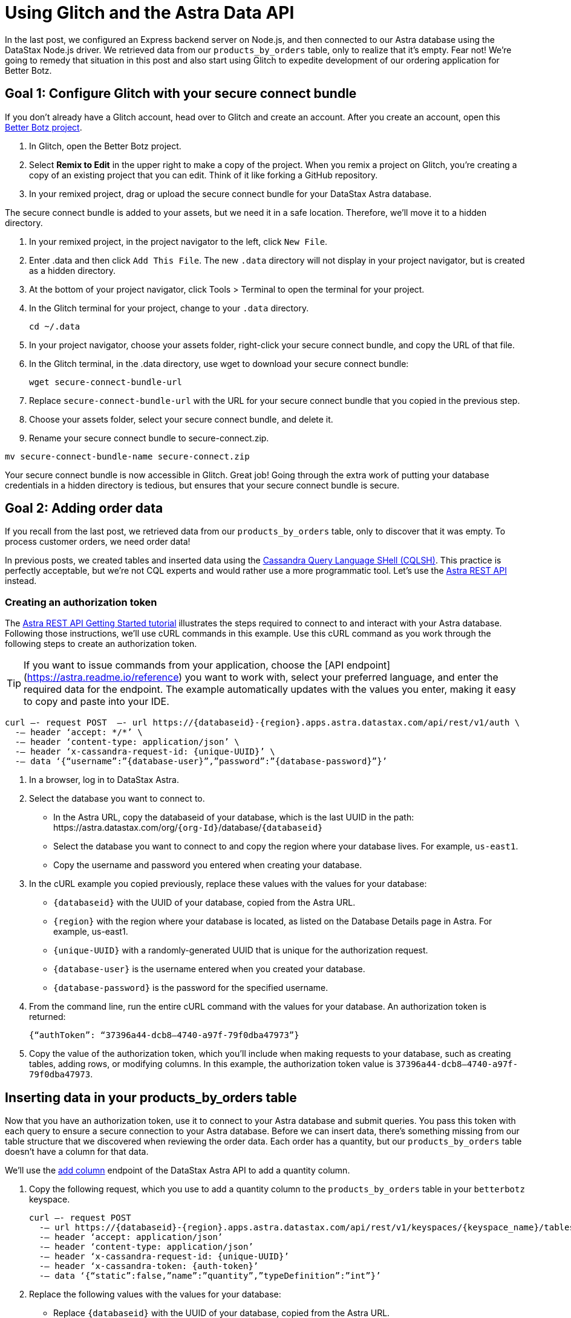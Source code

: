 = Using Glitch and the Astra Data API
:slug: using-glitch-and-the-astra-data-api

In the last post, we configured an Express backend server on Node.js, and then connected to our Astra database using the DataStax Node.js driver.
We retrieved data from our `products_by_orders` table, only to realize that it's empty.
Fear not!
We're going to remedy that situation in this post and also start using Glitch to expedite development of our ordering application for Better Botz.

== Goal 1: Configure Glitch with your secure connect bundle
If you don't already have a Glitch account, head over to Glitch and create an account.
After you create an account, open this https://glitch.com/~better-botz-glitchy-fluffy-barnacle[Better Botz project].

. In Glitch, open the Better Botz project.
. Select **Remix to Edit** in the upper right to make a copy of the project.
When you remix a project on Glitch, you're creating a copy of an existing project that you can edit.
Think of it like forking a GitHub repository.
. In your remixed project, drag or upload the secure connect bundle for your DataStax Astra database.

The secure connect bundle is added to your assets, but we need it in a safe location.
Therefore, we'll move it to a hidden directory.

. In your remixed project, in the project navigator to the left, click `New File`.
. Enter .data and then click `Add This File`.
The new `.data` directory will not display in your project navigator, but is created as a hidden directory.
. At the bottom of your project navigator, click Tools > Terminal to open the terminal for your project.
. In the Glitch terminal for your project, change to your `.data` directory.
+
[source]
----
cd ~/.data
----
. In your project navigator, choose your assets folder, right-click your secure connect bundle, and copy the URL of that file.
. In the Glitch terminal, in the .data directory, use wget to download your secure connect bundle:
+
[source]
----
wget secure-connect-bundle-url
----

. Replace `secure-connect-bundle-url` with the URL for your secure connect bundle that you copied in the previous step.
. Choose your assets folder, select your secure connect bundle, and delete it.
. Rename your secure connect bundle to secure-connect.zip.
```
mv secure-connect-bundle-name secure-connect.zip
```

Your secure connect bundle is now accessible in Glitch.
Great job!
Going through the extra work of putting your database credentials in a hidden directory is tedious, but ensures that your secure connect bundle is secure.

== Goal 2: Adding order data
If you recall from the last post, we retrieved data from our `products_by_orders` table, only to discover that it was empty.
To process customer orders, we need order data!

In previous posts, we created tables and inserted data using the xref:connecting-to-astra-databases-using-cqlsh.adoc[Cassandra Query Language SHell (CQLSH)].
This practice is perfectly acceptable, but we're not CQL experts and would rather use a more programmatic tool.
Let's use the link:_attachments/restv2.html[Astra REST API] instead.

=== Creating an authorization token

The xref:getting-started-with-datastax-astra.adoc[Astra REST API Getting Started tutorial] illustrates the steps required to connect to and interact with your Astra database.
Following those instructions, we'll use cURL commands in this example.
Use this cURL command as you work through the following steps to create an authorization token.
[TIP]
====
If you want to issue commands from your application, choose the [API endpoint](https://astra.readme.io/reference) you want to work with, select your preferred language, and enter the required data for the endpoint.
The example automatically updates with the values you enter, making it easy to copy and paste into your IDE.
====

[source, curl]
----
curl —- request POST  —- url https://{databaseid}-{region}.apps.astra.datastax.com/api/rest/v1/auth \
  -— header ‘accept: */*’ \
  -— header ‘content-type: application/json’ \
  -— header ‘x-cassandra-request-id: {unique-UUID}’ \
  -— data ‘{“username”:”{database-user}”,”password”:”{database-password}”}’
----

. In a browser, log in to DataStax Astra.
. Select the database you want to connect to.
 * In the Astra URL, copy the databaseid of your database, which is the last UUID in the path:
\https://astra.datastax.com/org/`{org-Id}`/database/`{databaseid}`

 * Select the database you want to connect to and copy the region where your database lives.
For example, `us-east1`.
 * Copy the username and password you entered when creating your database.
. In the cURL example you copied previously, replace these values with the values for your database:
 * `{databaseid}` with the UUID of your database, copied from the Astra URL.
 * `{region}` with the region where your database is located, as listed on the Database Details page in Astra.
For example, us-east1.
 * `{unique-UUID}` with a randomly-generated UUID that is unique for the authorization request.
 * `{database-user}` is the username entered when you created your database.
 * `{database-password}` is the password for the specified username.
. From the command line, run the entire cURL command with the values for your database.
An authorization token is returned:
+
[source]
----
{“authToken”: “37396a44-dcb8–4740-a97f-79f0dba47973”}
----
. Copy the value of the authorization token, which you'll include when making requests to your database, such as creating tables, adding rows, or modifying columns.
In this example, the authorization token value is `37396a44-dcb8–4740-a97f-79f0dba47973`.

== Inserting data in your products_by_orders table
Now that you have an authorization token, use it to connect to your Astra database and submit queries.
You pass this token with each query to ensure a secure connection to your Astra database.
Before we can insert data, there's something missing from our table structure that we discovered when reviewing the order data.
Each order has a quantity, but our `products_by_orders` table doesn't have a column for that data.

We'll use the https://astra.readme.io/reference#addcolumn-1[add column] endpoint of the DataStax Astra API to add a quantity column.

. Copy the following request, which you use to add a quantity column to the `products_by_orders` table in your `betterbotz` keyspace.
+
[source]
----
curl —- request POST
  -— url https://{databaseid}-{region}.apps.astra.datastax.com/api/rest/v1/keyspaces/{keyspace_name}/tables/products_by_orders/columns
  -— header ‘accept: application/json’
  -— header ‘content-type: application/json’
  -— header ‘x-cassandra-request-id: {unique-UUID}’
  -— header ‘x-cassandra-token: {auth-token}’
  -— data ‘{“static”:false,”name”:”quantity”,”typeDefinition”:”int”}’
----
. Replace the following values with the values for your database:
 * Replace `{databaseid}` with the UUID of your database, copied from the Astra URL.
 * Replace `{region}` with the region where your database is located, as listed on the Database Details page in Astra.
For example, `us-east1`.
 * Modify `keyspace_name` to match the name of your keyspace, which is `betterbotz` if you followed the previous blog entries.
 * Enter a `{unique-UUID}` for the request and the `{auth-token}` you created earlier.
. Run the cURL call to add a quantity column to your `products_by_orders` table in the keyspace that you specified.
If the call is successful, a message returns indicating:
+
[source]
----
{“success”:true}
----
Now that our table columns are updated, we'll use the update rows endpoint to add data to our `products_by_orders` table.
Copy the following cURL command and replace the same variables as in the previous steps.
+
[source]
----
curl —- request PUT
  -— url https://databaseid-region.apps.astra.datastax.com/api/rest/v1/keyspaces/keyspaceName/tables/tableName/rows/Otto%20Octavius
  -— header ‘accept: application/json’
  -— header ‘content-type: application/json’
  -— header ‘x-cassandra-request-id: X-Cassandra-Request-Id’
  -— header ‘x-cassandra-token: X-Cassandra-Token’
  --— data ‘{“changeset”:[{“column”:”id”,”value”:”e65063a7-fba3–41ba-84bb-740a01cacf5e”},{“column”:”address”,”value”:”2475 Shadow Ln. Stow, Ohio(OH), 44224"},{“column”:”prod_id”,”value”:”31047029–2175–43ce-9fdd-b3d568b19bb0"},{“column”:”prod_name”,”value”:”Heavy Lift Arms”},{“column”:”description”,”value”:”Heavy lift arms capable of lifting 1,250 lbs of weight per arm. Sold as a set.”},{“column”:”price”,”value”:4199.99},{“column”:”quantity”,”value”:5},{“column”:”sell_price”,”value”:21000.96}]}’
----

In the `--data` option of the call, we'll use the `changeset` parameter to define the data that we want to update in the `products_by_orders` table.
The previous example adds a single row to the `products_by_orders` table.

Notice that `Otto%20Octavius` is used in the `--url` option, but `customer_name` is not included in the changeset.
That's because `customer_name` is the primary key, which identifies the location and order of stored data.
The first column declared in the primary key definition is the partition key, which we'll get to in the next section when creating a shipping table.

== Adding more rows
. Copy the `changeset` parameter for each of the following examples and replace the `changeset` defined by the `--data` option of the call.
. Replace the primary key in the the `--url` option to use the value indicated before the example.
. Run the cURL command with the updated data.
For example, here's an updated `changeset` parameter for a customer named Desmond Blackwell.

Because `customer_name` is the primary key, the `--url` changes to:
[source]
----
https://databaseid-region.apps.astra.datastax.com/api/rest/v1/keyspaces/keyspaceName/tables/tableName/rows/Desmond%20Blackwell
----

Primary key = *Desmond%20Blackwell*
[source]
----
‘{“changeset”:[{“column”:”id”,”value”:”e5a768fc-ffdd-49e9-a179-b491e024088a”},{“column”:”address”,”value”:”91 Dogwood Dr. Bridgeport, Connecticut (CT) 06606"},{“column”:”prod_id”,”value”:”31047029–2175–43ce-9fdd-b3d568b19bb8"},{“column”:”prod_name”,”value”:”Precision Torso”},{“column”:”description”,”value”:”Robot torso built to handle precision jobs with extra stability and accuracy reinforcement.”},{“column”:”price”,”value”:8199.99},{“column”:”quantity”,”value”:3},{“column”:”sell_price”,”value”:24599.97}]}’
----

Use the following examples to make additional update row calls by modifying the primary key, replacing the changeset, and running the cURL command again.

Primary key = *Loretta%20Stillwell*
[source]
----
‘{“changeset”:[{“column”:”id”,”value”:”fae7c26c-7bc4–41e0–9e9f-63905cc38944"},{“column”:”address”,”value”:”1314 Lindwood Dr. Carter Lake, Iowa (IA) 51510"},{“column”:”prod_id”,”value”:”31047029–2175–43ce-9fdd-b3d568b19bb7"},{“column”:”prod_name”,”value”:”Medium Strength Torso”},{“column”:”description”,”value”:”Robot body to handle general jobs.”},{“column”:”price”,”value”:1999.99},{“column”:”quantity”,”value”:2},{“column”:”sell_price”,”value”:3999.98}]}’
----

Primary key = *Matt%20Williamson*
[source]
----
‘{“changeset”:[{“column”:”id”,”value”:”02668188–7b74–4ac6-bb4b-273b14bbda7e”},{“column”:”address”,”value”:”15900 Wilcox Ln. Marion, Michigan (MI) 49665"},{“column”:”prod_id”,”value”:”31047029–2175–43ce-9fdd-b3d568b19bb6"},{“column”:”prod_name”,”value”:”High Strength Torso”},{“column”:”description”,”value”:”Robot body with reinforced plate to handle heavy workload and weight during jobs.”},{“column”:”price”,”value”:2999.99},{“column”:”quantity”,”value”:6},{“column”:”sell_price”,”value”:13199.94}]}’
----

Primary key = *Jayashree%20Marshall*
[source]
----
‘{“changeset”:[{“column”:”id”,”value”:”295c362d-2eaf-43c0-bd68–63efc2cd1767"}{“column”:”address”,”value”:”107 Trulson St. Oakland, Nebraska (NE), 68045"},{“column”:”prod_id”,”value”:”31047029–2175–43ce-9fdd-b3d568b19bb5"},{“column”:”prod_name”,”value”:”Basic Task CPU”},{“column”:”description”,”value”:”Head processor unit for robot with basic process tasks.”},{“column”:”price”,”value”:899.99},{“column”:”quantity”,”value”:5},{“column”:”sell_price”,”value”:4499.95}]}’
----

Primary key = *Evelyn%20Davis*
[source]
----
‘{“changeset”:[{“column”:”id”,”value”:”5305ff90-e838–46ea-860f-69e831d28146"},{“column”:”address”,”value”:”36 Jasmine Ln. Valley Stream, New York(NY), 11581"},{“column”:”prod_id”,”value”:”31047029–2175–43ce-9fdd-b3d568b19bb4"},{“column”:”prod_name”,”value”:”High Process AI CPU”},{“column”:”description”,”value”:”Head processor unit for robot with basic process tasks.”},{“column”:”price”,”value”:2199.99},{“column”:”quantity”,”value”:12},{“column”:”sell_price”,”value”:26399.88}]}’
----

Primary key = *Wyatt%20Devonshire*
[source]
----
‘{“changeset”:[{“column”:”id”,”value”:”bccaed73-e7fb-4f16–8799–206e08905161"},{“column”:”address”,”value”:”2770 Raymond St. Forest Grove, Oregon(OR), 97116"},{“column”:”prod_id”,”value”:”31047029–2175–43ce-9fdd-b3d568b19bb3"},{“column”:”prod_name”,”value”:”Drill Arms”},{“column”:”description”,”value”:”Arms for drilling into surface material. Sold as a set. Does not include drill bits.”},{“column”:”price”,”value”:2199.99},{“column”:”quantity”,”value”:3},{“column”:”sell_price”,”value”:6599.97}]}’
----

Primary key = *Lavender%20Chesterfield*
[source]
----
‘{“changeset”:[{“column”:”id”,”value”:”ccc5bc2d-d166–471b-ad44–68be45663545"},{“column”:”address”,”value”:”250 Holmes Blvd #1A Gretna, Louisiana(LA), 70056"},{“column”:”prod_id”,”value”:”31047029–2175–43ce-9fdd-b3d568b19bb1"},{“column”:”prod_name”,”value”:”Precision Action Arms”},{“column”:”description”,”value”:”Arms for precision activities in manufacturing or repair. Sold as a set.”},{“column”:”price”,”value”:12199.99},{“column”:”quantity”,”value”:1},{“column”:”sell_price”,”value”:12199.99}]}’
----

Primary key = *Darius%20Smith*
[source]
----
‘{“changeset”:[{“column”:”id”,”value”:”3c371be4–203c-497f-a1eb-79769d3526a8"},{“column”:”address”,”value”:”199 State U Rd. Macks Creek, Missouri (MO), 65786"},{“column”:”prod_id”,”value”:”31047029–2175–43ce-9fdd-b3d568b19bb2"},{“column”:”prod_name”,”value”:”Medium Lift Arms”},{“column”:”description”,”value”:”Medium lift arms capable of lifting 850 lbs of weight per arm. Sold as a set.”},{“column”:”price”,”value”:3199.99},{“column”:”quantity”,”value”:1},{“column”:”sell_price”,”value”:3199.99}]}’
----

== Goal 3: Tracking orders being shipped
As orders propagate through the system, we'll need to track ones that are shipping so that customers can easily check their order status.
To that end, we'll use the `Add a table`
// need to fix this when the link is available
endpoint to create a shipping table in your Astra database.

Copy the following request, which you use to create a shipping table in your `betterbotz` keyspace.
In the following example, `shipping` is the table name (see the last line).
The table columns are defined by columnDefinitions, such as `id`, `prod_id`, `cust_id`, and `address_id`.

Remember the primary key we used earlier when updating the `products_by_orders` table?
We also mentioned a partition key (`partitionKey`), which is a special column that defines the outermost grouping of data, similar to a schema in a relational database.
For the shipping table, our partition key uses two columns: `prod_name` and `customer_name`.
[source]
----
curl --request POST \
  --url https://{databaseid}-{region}.apps.astra.datastax.com/api/rest/v1/keyspaces/{keyspace_name}/tables \
  --header 'accept: */*' \
  --header 'content-type: application/json' \
  --header 'x-cassandra-request-id: {unique-UUID}' \
  --header 'x-cassandra-token: {auth-token}' \
  --data '{"ifNotExists":true,"columnDefinitions":[
  {"static":false,"name":"id","typeDefinition":"uuid"},
  {"static":false,"name":"prod_id","typeDefinition":"uuid"},
  {"static":false,"name":"cust_id","typeDefinition":"uuid"},
  {"static":false,"name":"address_id","typeDefinition":"uuid"},
  {"static":false,"name":"prod_name","typeDefinition":"text"},
  {"static":false,"name":"customer_name","typeDefinition":"text"},
  {"static":false,"name":"street","typeDefinition":"text"},
  {"static":false,"name":"city","typeDefinition":"text"},
  {"static":false,"name":"state","typeDefinition":"text"},
  {"static":false,"name":"country","typeDefinition":"text"},
  {"static":false,"name":"code","typeDefinition":"text"}],
  "primaryKey":{"partitionKey":["prod_name","customer_name"]},
  "tableOptions":{"defaultTimeToLive":0},"name":"shipping"}'
[source]
----

. Replace the following values with the values for your database:
 * Replace `{databaseid}` with the UUID of your database, copied from the Astra URL.
 * Replace `{region}` with the region where your database is located, as listed on the Database Details page in Astra.
For example, `us-east1`.
 * Modify `keyspace_name` to match the name of your keyspace, which is `betterbotz` if you followed the previous blog entries.
 * Enter a `{unique-UUID}` for the request and the `{auth-token}` you created earlier.
 * In the `--data` option of the call, we'll define the table columns using the columnDefinitions parameter.
. Run the cURL call to create a `shipping` table in the keyspace that you specified.
If the call is successful, a message returns indicating: `{“success”:true}` Let's use the https://astra.readme.io/reference#gettable-1[get table] endpoint to retrieve the table you just created.
Replace the same variables as in previous steps, and then replace `{tableName}` with the name of your table, which is `shipping`.
+
[source]
----
curl -— request GET \
  -— url https://{databaseid}-{region}.apps.astra.datastax.com/api/rest/v1/keyspaces/{keyspaceName}/tables/{tableName} \
  -— header ‘accept: application/json’ \
  -— header ‘x-cassandra-request-id: {unique-UUID}’ \
  -— header ‘x-cassandra-token: {auth-token}’
----

Running this cURL command with the variables you entered returns data for your shipping table, but it's not exactly human readable.
You can add a pipe character and `json_pp` at the end of your cURL command to provide a formatted JSON response, but customers need an easier way to access this shipping data.
[source]
----
{“name”:”shipping”,”keyspace”:”betterbotz”,”columnDefinitions”:[{“Name”:”customer_name”,”TypeDefinition”:”text”},{“Name”:”id”,”TypeDefinition”:”uuid”},{“Name”:”prod_name”,”TypeDefinition”:”text”},{“Name”:”city”,”TypeDefinition”:”text”},{“Name”:”cust_id”,”TypeDefinition”:”uuid”},{“Name”:”country”,”TypeDefinition”:”text”},{“Name”:”prod_id”,”TypeDefinition”:”uuid”},{“Name”:”state”,”TypeDefinition”:”text”},{“Name”:”street”,”TypeDefinition”:”text”},{“Name”:”address_id”,”TypeDefinition”:”uuid”},{“Name”:”code”,”TypeDefinition”:”text”}],”primaryKey”:{“PartitionKey”:[“prod_name”],”clusteringKey”:[“customer_name”]},”tableOptions”:{“DefaultTimeToLive”:null,”clusteringExpression”:[{“Column”:”customer_name”,”Order”:”asc”}]}}
----

What about your application in Glitch?
Glad you asked!
Now that there's data in your `products_by_orders` table, you can actually see it being returned by your application.
Open your Glitch project and complete the following steps:
. Edit the `sample-run.sh` script to include your Astra database username and password.
[source, shell, subs="attributes+"]
----
ASTRAUSER=username
ASTRAPASSWORD=password
----

. Click *Tools > Terminal* to open a terminal connected to your project.
. In the terminal, from your home directory (~), run the `./sample-run.sh` script to start the server using your Astra credentials:
+
[source]
----
cd ~ &&
./sample-run.sh
----
. With the server running, open a browser and navigate to the following paths to view examples of data retrieval.
In each URL, change your-project-name to the name of your Glitch project:
 * This URL verifies that the Express server is running with the included Jade templates.
`\https://your-project-name.glitch.me/`
 * The `/data` endpoint includes the raw data that is a direct response of the JSON response that is retrieved using the API GET call.
`\https://your-project-name.me/data`
 * The `/datareport` endpoint is a response that includes the data results generated from the Jade template.
As configured, customer orders will display at this endpoint:
`\https://your-project-name.glitch.me/datareport`

Your data is being returned at the `/data` endpoint, and is formatted in a human-readable form at the `/datareport` endpoint.

You did it!
This step is a huge milestone achievement for building an online ordering system for Better Botz.

image::ROOT:screenshot/8e3fef7-betterbotz3.png[]
